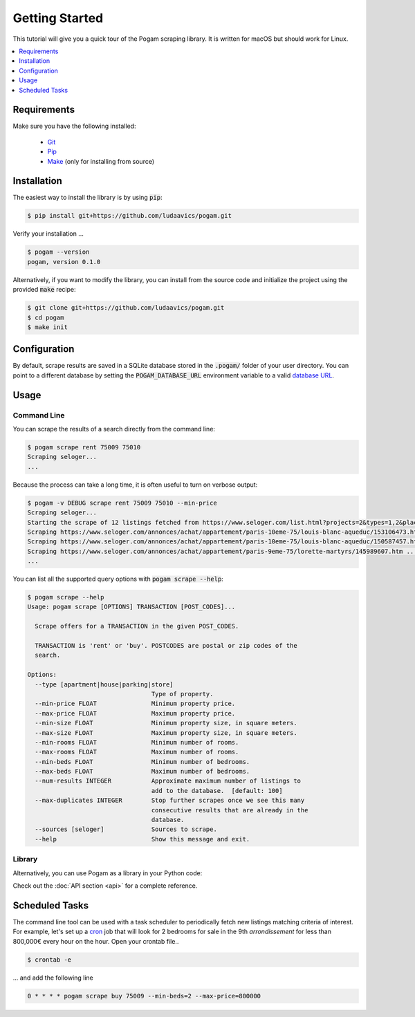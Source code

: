################
Getting Started
################

This tutorial will give you a quick tour of the Pogam scraping library. It is
written for macOS but should work for Linux.

.. contents::
  :local:
  :depth: 1
  :backlinks: none

*************
Requirements
*************

Make sure you have the following installed:

 - `Git <git_>`_
 - `Pip <pip_>`_
 - `Make <make_>`_ (only for installing from source)


************
Installation
************

The easiest way to install the library is by using :code:`pip`:

.. code-block:: console

  $ pip install git+https://github.com/ludaavics/pogam.git

Verify your installation ...

.. code-block:: console

  $ pogam --version
  pogam, version 0.1.0


Alternatively, if you want to modify the library, you can install
from the source code and initialize the project using the provided
:code:`make` recipe:

.. code-block:: console

  $ git clone git+https://github.com/ludaavics/pogam.git
  $ cd pogam
  $ make init

*************
Configuration
*************

By default, scrape results are saved in a SQLite database stored in the
:code:`.pogam/` folder of your user directory. You can point to a different
database by setting the :code:`POGAM_DATABASE_URL` environment variable to
a valid `database URL <db_url_>`_.

******
Usage
******

Command Line
============

You can scrape the results of a search directly from the command line:

.. code-block:: console

  $ pogam scrape rent 75009 75010
  Scraping seloger...
  ...

Because the process can take a long time, it is often useful to turn on
verbose output:

.. code-block:: console

  $ pogam -v DEBUG scrape rent 75009 75010 --min-price
  Scraping seloger...
  Starting the scrape of 12 listings fetched from https://www.seloger.com/list.html?projects=2&types=1,2&places=[{cp:75009}|{cp:75010}]&price=0/NaN&surface=0/NaN&rooms=0,1,2,3,4,5,6,7,8,9&bedrooms=2,3,4,5,6,7,8&enterprise=0&qsVersion=1.0&natures=1,2 .
  Scraping https://www.seloger.com/annonces/achat/appartement/paris-10eme-75/louis-blanc-aqueduc/153106473.htm ...
  Scraping https://www.seloger.com/annonces/achat/appartement/paris-10eme-75/louis-blanc-aqueduc/150587457.htm ...
  Scraping https://www.seloger.com/annonces/achat/appartement/paris-9eme-75/lorette-martyrs/145989607.htm ...
  ...

You can list all the supported query options with :code:`pogam scrape --help`:

.. code-block:: console

  $ pogam scrape --help
  Usage: pogam scrape [OPTIONS] TRANSACTION [POST_CODES]...

    Scrape offers for a TRANSACTION in the given POST_CODES.

    TRANSACTION is 'rent' or 'buy'. POSTCODES are postal or zip codes of the
    search.

  Options:
    --type [apartment|house|parking|store]
                                    Type of property.
    --min-price FLOAT               Minimum property price.
    --max-price FLOAT               Maximum property price.
    --min-size FLOAT                Minimum property size, in square meters.
    --max-size FLOAT                Maximum property size, in square meters.
    --min-rooms FLOAT               Minimum number of rooms.
    --max-rooms FLOAT               Maximum number of rooms.
    --min-beds FLOAT                Minimum number of bedrooms.
    --max-beds FLOAT                Maximum number of bedrooms.
    --num-results INTEGER           Approximate maximum number of listings to
                                    add to the database.  [default: 100]
    --max-duplicates INTEGER        Stop further scrapes once we see this many
                                    consecutive results that are already in the
                                    database.
    --sources [seloger]             Sources to scrape.
    --help                          Show this message and exit.


Library
=======

Alternatively, you can use Pogam as a library in your Python code:

.. ipython::
  :suppress:

  In [7]: import os

  In [7]: try:
     ...:   os.remove("../docs/_build/db.sqlite")
     ...: except FileNotFoundError:
     ...:   pass

  In [7]: os.environ["POGAM_DATABASE_URL"] = "sqlite:///../docs/_build/db.sqlite"


.. ipython::

  In [7]: from pogam import create_app, db, scrapers

  In [8]: app = create_app()

  In [9]: with app.app_context():
     ...:     results = scrapers.seloger("rent", "92130", min_size=29, max_size=31)
     ...:     db.session.commit()
     ...:     print(results)
     ...:     print(results['added'][0].to_dict() if results['added'] else "")

Check out the :doc:`API section <api>` for a complete reference.


****************
Scheduled Tasks
****************

The command line tool can be used with a task scheduler to periodically fetch
new listings matching criteria of interest. For example, let's set up a
`cron`_ job that will look for 2 bedrooms for sale in the 9th *arrondissement*
for less than 800,000€ every hour on the hour. Open your crontab file..

.. code-block:: console

  $ crontab -e

... and add the following line

.. code-block:: bash

  0 * * * * pogam scrape buy 75009 --min-beds=2 --max-price=800000



.. _conda: https://docs.conda.io/en/latest/
.. _cron : https://en.wikipedia.org/wiki/Cron
.. _db_url: https://docs.sqlalchemy.org/en/13/core/engines.html#database-urls
.. _git: https://git-scm.com/
.. _make: https://en.wikipedia.org/wiki/Make_(software)
.. _pip: https://pip.pypa.io/en/stable/
